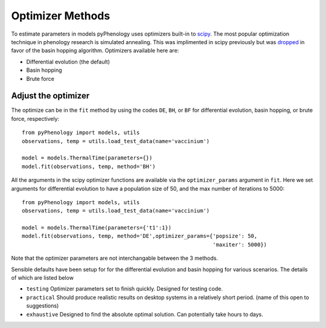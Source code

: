 #################
Optimizer Methods
#################

To estimate parameters in models pyPhenology uses optimizers built-in to `scipy <https://docs.scipy.org/doc/scipy/reference/optimize.html#global-optimization>`__.
The most popular optimization technique in phenology research is simulated annealing. This was implimented in scipy previously but was `dropped <https://docs.scipy.org/doc/scipy-0.14.0/reference/generated/scipy.optimize.anneal.html>`__
in favor of the basin hopping algorithm. Optimizers available here are:

* Differential evolution (the default)
* Basin hopping
* Brute force

Adjust the optimizer
--------------------

The optimize can be in the ``fit`` method by using the codes ``DE``, ``BH``, or ``BF`` for differential evolution,
basin hopping, or brute force, respectively::

    from pyPhenology import models, utils
    observations, temp = utils.load_test_data(name='vaccinium')
    
    model = models.ThermalTime(parameters={})
    model.fit(observations, temp, method='BH')


All the arguments in the scipy optimizer functions are available via the ``optimizer_params`` argument in ``fit``.
Here we set arguments for differential evolution to have a population size of 50, and the max number of iterations to 5000::

    from pyPhenology import models, utils
    observations, temp = utils.load_test_data(name='vaccinium')
    
    model = models.ThermalTime(parameters={'t1':1})
    model.fit(observations, temp, method='DE',optimizer_params={'popsize': 50,
                                                                'maxiter': 5000})

Note that the optimizer parameters are not interchangable between the 3 methods. 

Sensible defaults have been setup for for the differential evolution and basin hopping for various scenarios. The 
details of which are listed below

* ``testing`` Optimizer parameters set to finish quickly. Designed for testing code.
* ``practical`` Should produce realistic results on desktop systems in a relatively short period. (name of this open to suggestions)
* ``exhaustive`` Designed to find the absolute optimal solution. Can potentially take hours to days.

